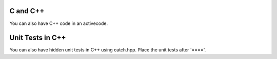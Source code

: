 C and C++
---------

You can also have C++ code in an activecode.

.. activecode:: lc2
    :language: cpp
    :stdin: 100
    :compileargs: ['-std=c++11', '-Wall', '-Wpedantic']

    #include <iostream>
    using namespace std;
    int main() {
        cout << "Hello World!" << endl;   cout << "Welcome to C++ Programming" << endl;
    }

.. reveal:: lc2_src
   :showtitle: Show Source
   :hidetitle: Hide Source
   :modaltitle: Source for the example above

   .. code-block:: rst

      .. activecode:: lc2
         :language: cpp
         :stdin: 100
         :compileargs: ['-std=c++11', '-Wall', '-Wpedantic']

         #include <iostream>
         using namespace std;
         int main() {
             cout << "Hello World!" << endl;   cout << "Welcome to C++ Programming" << endl;
         }


Unit Tests in C++
---------------------

You can also have hidden unit tests in C++ using catch.hpp.  Place the unit tests after '===='.

.. activecode:: cpp_units
    :language: cpp
    :autograde: unittest

    Write a function to compute the factorial of a. number
    ~~~~
    unsigned int Factorial( unsigned int number ) {
        return number <= 1 ? number : Factorial(number-1)*number;
    }

    ====

    #define CATCH_CONFIG_MAIN // This tells Catch to provide a main() - only do this in one cpp file
    #include <catch.hpp>

    TEST_CASE( "Factorials are computed", "[factorial]" ) {
    REQUIRE( Factorial(1) == 1 );
    REQUIRE( Factorial(2) == 2 );
    REQUIRE( Factorial(3) == 6 );
    REQUIRE( Factorial(10) == 3628800 );
    }

    TEST_CASE( "Factorial of 0", "[fact0]" ) {
    REQUIRE( Factorial(0) == 1);
    }


.. reveal:: catch2_src
   :showtitle: Show Source
   :hidetitle: Hide Source
   :modaltitle: Source for the example above

   .. code-block::

      .. activecode:: cpp_units
          :language: cpp
          :autograde: unittest

          Write a function to compute the factorial of a. number
          ~~~~
          unsigned int Factorial( unsigned int number ) {
              return number <= 1 ? number : Factorial(number-1)*number;
          }

          ====

          #define CATCH_CONFIG_MAIN // This tells Catch to provide a main() - only do   this in one cpp file
          #include <catch.hpp>

          TEST_CASE( "Factorials are computed", "[factorial]" ) {
          REQUIRE( Factorial(1) == 1 );
          REQUIRE( Factorial(2) == 2 );
          REQUIRE( Factorial(3) == 6 );
          REQUIRE( Factorial(10) == 3628800 );
          }

          TEST_CASE( "Factorial of 0", "[fact0]" ) {
          REQUIRE( Factorial(0) == 1);
          }

